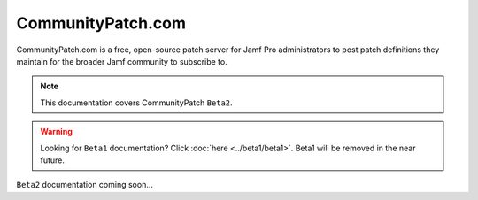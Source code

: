 CommunityPatch.com
==================

CommunityPatch.com is a free, open-source patch server for Jamf Pro
administrators to post patch definitions they maintain for the broader Jamf
community to subscribe to.

.. note::

    This documentation covers CommunityPatch ``Beta2``.

.. warning::

   Looking for ``Beta1`` documentation? Click :doc:`here <../beta1/beta1>`.
   Beta1 will be removed in the near future.


``Beta2`` documentation coming soon...
